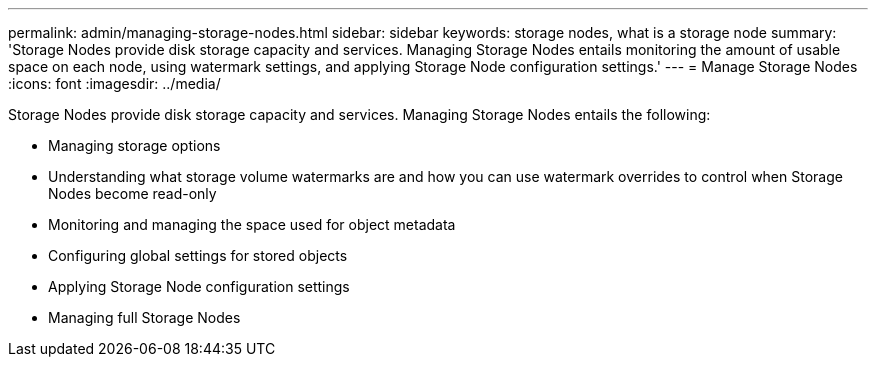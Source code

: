 ---
permalink: admin/managing-storage-nodes.html
sidebar: sidebar
keywords: storage nodes, what is a storage node
summary: 'Storage Nodes provide disk storage capacity and services. Managing Storage Nodes entails monitoring the amount of usable space on each node, using watermark settings, and applying Storage Node configuration settings.'
---
= Manage Storage Nodes
:icons: font
:imagesdir: ../media/

[.lead]
Storage Nodes provide disk storage capacity and services. Managing Storage Nodes entails the following:

* Managing storage options
* Understanding what storage volume watermarks are and how you can use watermark overrides to control when Storage Nodes become read-only
* Monitoring and managing the space used for object metadata 
* Configuring global settings for stored objects
* Applying Storage Node configuration settings
* Managing full Storage Nodes


